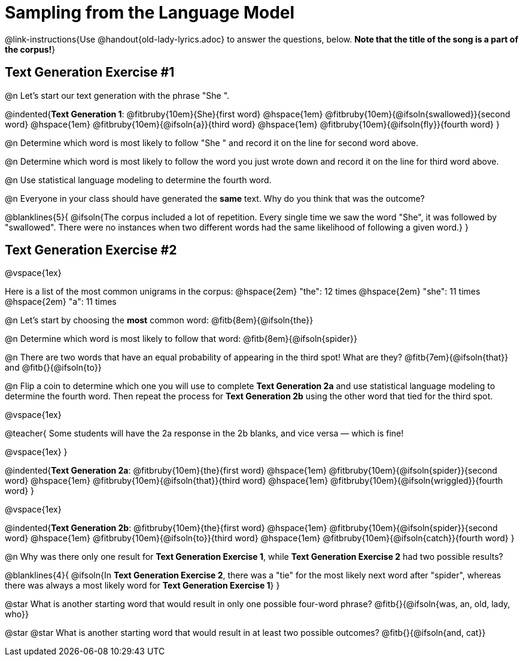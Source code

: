 = Sampling from the Language Model

@link-instructions{Use @handout{old-lady-lyrics.adoc} to answer the questions, below. *Note that the title of the song is a part of the corpus!*}


== Text Generation Exercise #1

@n Let's start our text generation with the phrase "She ".

@indented{*Text Generation 1*:
@fitbruby{10em}{She}{first word} @hspace{1em}
@fitbruby{10em}{@ifsoln{swallowed}}{second word} @hspace{1em}
@fitbruby{10em}{@ifsoln{a}}{third word} @hspace{1em}
@fitbruby{10em}{@ifsoln{fly}}{fourth word}
}

@n Determine which word is most likely to follow "She " and record it on the line for second word above.

@n Determine which word is most likely to follow the word you just wrote down and record it on the line for third word above.

@n Use statistical language modeling to determine the fourth word.

@n Everyone in your class should have generated the *same* text. Why do you think that was the outcome?

@blanklines{5}{
@ifsoln{The corpus included a lot of repetition. Every single time we saw the word "She", it was followed by "swallowed". There were no instances when two different words had the same likelihood of following a given word.}
}


== Text Generation Exercise #2

@vspace{1ex}

Here is a list of the most common unigrams in the corpus: @hspace{2em} "the": 12 times @hspace{2em} "she": 11 times @hspace{2em} "a": 11 times  

@n Let's start by choosing the *most* common word: @fitb{8em}{@ifsoln{the}}

@n Determine which word is most likely to follow that word: @fitb{8em}{@ifsoln{spider}}

@n There are two words that have an equal probability of appearing in the third spot! What are they? @fitb{7em}{@ifsoln{that}} and @fitb{}{@ifsoln{to}}

@n Flip a coin to determine which one you will use to complete *Text Generation 2a* and use statistical language modeling to determine the fourth word. Then repeat the process for *Text Generation 2b* using the other word that tied for the third spot.

@vspace{1ex}

@teacher{
Some students will have the 2a response in the 2b blanks, and vice versa — which is fine!

@vspace{1ex}
}

@indented{*Text Generation 2a*:
@fitbruby{10em}{the}{first word} @hspace{1em}
@fitbruby{10em}{@ifsoln{spider}}{second word} @hspace{1em}
@fitbruby{10em}{@ifsoln{that}}{third word} @hspace{1em}
@fitbruby{10em}{@ifsoln{wriggled}}{fourth word}
}

@vspace{1ex}

@indented{*Text Generation 2b*:
@fitbruby{10em}{the}{first word} @hspace{1em}
@fitbruby{10em}{@ifsoln{spider}}{second word} @hspace{1em}
@fitbruby{10em}{@ifsoln{to}}{third word} @hspace{1em}
@fitbruby{10em}{@ifsoln{catch}}{fourth word}
}

@n Why was there only one result for *Text Generation Exercise 1*, while *Text Generation Exercise 2* had two possible results?

@blanklines{4}{
@ifsoln{In *Text Generation Exercise 2*, there was a "tie" for the most likely next word after "spider", whereas there was always a most likely word for *Text Generation Exercise 1*}
}

@star What is another starting word that would result in only one possible four-word phrase? @fitb{}{@ifsoln{was, an, old, lady, who}}

@star @star What is another starting word that would result in at least two possible outcomes? @fitb{}{@ifsoln{and, cat}}





